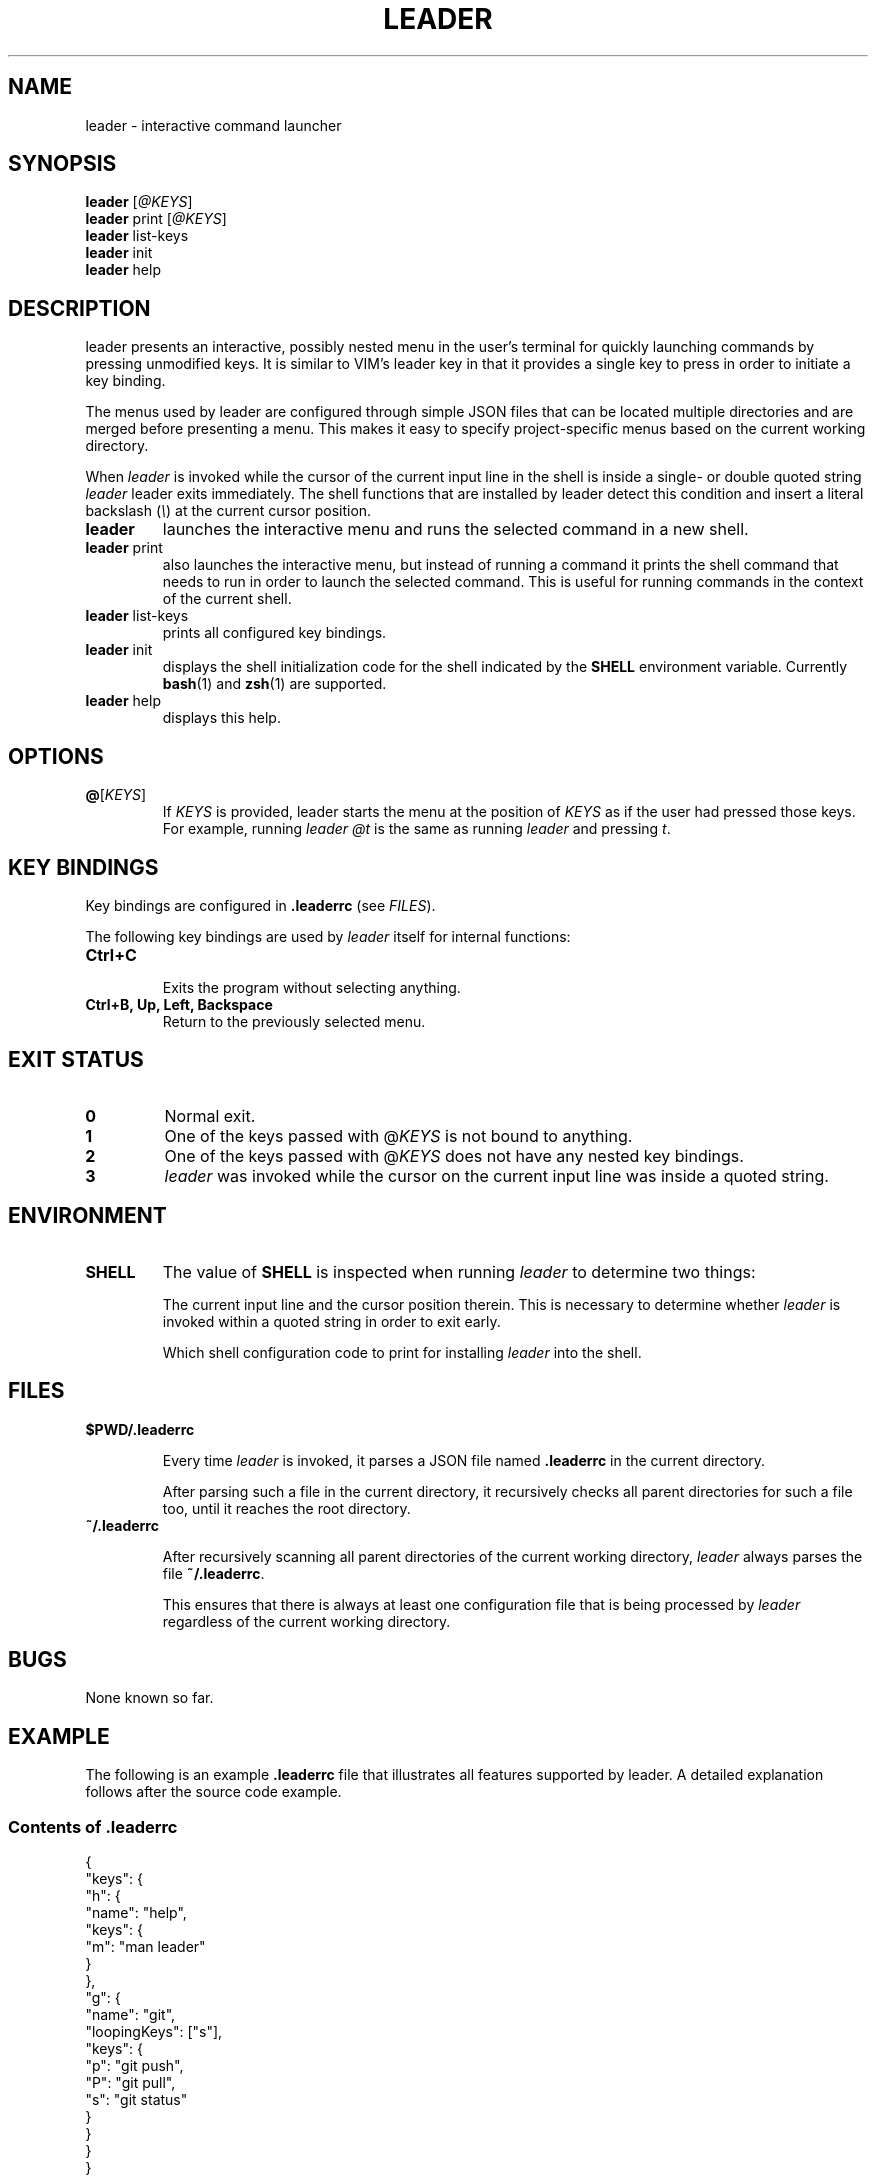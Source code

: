 .TH LEADER 1
.SH NAME
leader \- interactive command launcher
.SH SYNOPSIS
.nf
\fBleader\fP [\fI@KEYS\fR]
\fBleader\fP print [\fI@KEYS\fR]
\fBleader\fP list-keys
\fBleader\fP init
\fBleader\fP help
.fi
.SH DESCRIPTION
leader presents an interactive, possibly nested menu in the user's terminal for quickly launching commands by pressing unmodified keys.
It is similar to VIM's leader key in that it provides a single key to press in order to initiate a key binding.
.PP
The menus used by leader are configured through simple JSON files that can be located multiple directories and are merged before presenting a menu.
This makes it easy to specify project-specific menus based on the current working directory.
.PP
When \fIleader\fR is invoked while the cursor of the current input line in the shell is inside a single- or double quoted string
\fIleader\fR leader exits immediately.
The shell functions that are installed by leader detect this condition and insert a literal backslash (\fI\\\fR) at the current cursor position.
.sp
.TP
\fBleader\fR
launches the interactive menu and runs the selected command in a new shell.
.TP
\fBleader\fR print
also launches the interactive menu, but instead of running a command it prints the shell command that needs to run in order to launch the selected command.   This is useful for running commands in the context of the current shell.
.TP
\fBleader\fR list-keys
prints all configured key bindings.
.TP
\fBleader\fR init
displays the shell initialization code for the shell indicated by the \fBSHELL\fR environment variable.
Currently
.BR bash (1)
and
.BR zsh (1)
are supported.
.TP
\fBleader\fR help
displays this help.
.SH OPTIONS
.TP
\fB@\fR[\fIKEYS\fR]
If \fIKEYS\fR is provided, leader starts the menu at the position of \fIKEYS\fR as if the user had pressed those keys.
For example, running \fIleader @t\fR is the same as running \fIleader\fR and pressing \fIt\fR.
.SH KEY BINDINGS
.PP
Key bindings are configured in \fB.leaderrc\fR (see \fIFILES\fR).
.PP
The following key bindings are used by \fIleader\fR itself for internal functions:
.TP
.B "Ctrl\+C"
.br
Exits the program without selecting anything.
.TP
.B "Ctrl\+B, Up, Left, Backspace"
.br
Return to the previously selected menu.
.SH EXIT STATUS
.TP
.B 0
Normal exit.
.TP
.B 1
One of the keys passed with @\fIKEYS\fR is not bound to anything.
.TP
.B 2
One of the keys passed with @\fIKEYS\fR does not have any nested key bindings.
.TP
.B 3
\fIleader\fR was invoked while the cursor on the current input line was inside a quoted string.
.SH ENVIRONMENT
.TP
.B SHELL
The value of \fBSHELL\fR is inspected when running \fIleader\fR to determine two things:
.RS
.PP
The current input line and the cursor position therein.
This is necessary to determine whether \fIleader\fR is invoked within a quoted string in order to exit early.
.PP
Which shell configuration code to print for installing \fIleader\fR into the shell.
.RE
.SH FILES
.TP
.B $PWD/.leaderrc
.RS
.PP
Every time \fIleader\fR is invoked, it parses a JSON file named \fB.leaderrc\fR in the current directory.
.PP
After parsing such a file in the current directory, it recursively checks all parent directories for such a file too, until it reaches the root directory.
.RE
.TP
.B ~/.leaderrc
.RS
.PP
After recursively scanning all parent directories of the current working directory, \fIleader\fR always parses the file \fB~/.leaderrc\fR.
.PP
This ensures that there is always at least one configuration file that is being processed by \fIleader\fR regardless of the current working directory.
.RE
.SH BUGS
None known so far.
.SH EXAMPLE
.PP
The following is an example \fB.leaderrc\fR file that illustrates all features supported by leader.
A detailed explanation follows after the source code example.
.SS Contents of .leaderrc
\&
.nf
{
  "keys": {
    "h": {
      "name": "help",
      "keys": {
        "m": "man leader"
      }
    },
    "g": {
      "name": "git",
      "loopingKeys": ["s"],
      "keys": {
        "p": "git push",
        "P": "git pull",
        "s": "git status"
      }
    }
  }
}
.fi
.SS Explanation
.PP
The configuration shown above configures \fIleader\fR to present the following interactive menu:
.sp
.nf
    root
    [h] help
    [g] git
.fi
.PP
After pressing \fIg\fR, the submenu for \fIgit\fR is shown:
.sp
.nf
    root > git
    [p] git push
    [P] git pull
    [s] git status
.fi
.PP
Pressing any of the listed keys invokes the command in listed next to it.
After invoking the command control is returned to the shell.
.PP
The only exception is pressing \fIs\fR in this menu.  Since \fIs\fR appears in \fB.keys.g.loopingKeys\fR, it can be pressed repeatedly:
Each time it is pressed \fIgit status\fR is invoked and \fIleader\fR presents the same menu again.
.PP
The example session also show the significance of the \fBname\fR entry in the JSON object:
the value associated with this key is used to display the path to the current menu.

.SH AUTHOR
Dario Hamidi <dario.hamidi@gmail.com>
.PP
Please file any specific issues that you encounter at https://github.com/dhamidi/leader.
.SH "SEE ALSO"
.BR fzf (1)
.BR tmenu (1)
